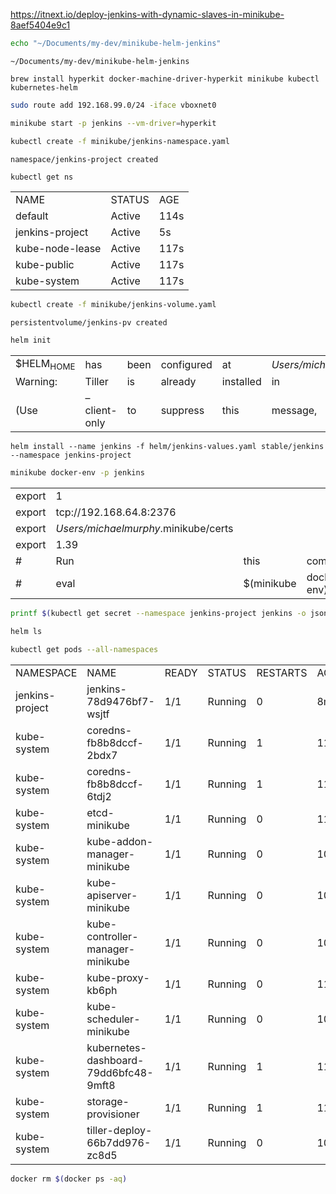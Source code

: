 https://itnext.io/deploy-jenkins-with-dynamic-slaves-in-minikube-8aef5404e9c1

#+NAME: working_directory
#+BEGIN_SRC sh
echo "~/Documents/my-dev/minikube-helm-jenkins"
#+END_SRC

#+RESULTS: working_directory
: ~/Documents/my-dev/minikube-helm-jenkins

#+NAME: install_hyperkit
#+BEGIN_SRC 
brew install hyperkit docker-machine-driver-hyperkit minikube kubectl kubernetes-helm
#+END_SRC

#+NAME fix_vpn
#+BEGIN_SRC sh
sudo route add 192.168.99.0/24 -iface vboxnet0
#+END_SRC

#+NAME start_minikube
#+BEGIN_SRC sh
minikube start -p jenkins --vm-driver=hyperkit
#+END_SRC

#+RESULTS:
| minikube    | v1.1.0      | on    | darwin     | (amd64)        |               |        |         |
| Creating    | hyperkit    | VM    | (CPUs=2,   | Memory=2048MB, | Disk=20000MB) | ...    |         |
| Configuring | environment | for   | Kubernetes | v1.14.2        | on            | Docker | 18.09.6 |
| Pulling     | images      | ...   |            |                |               |        |         |
| Launching   | Kubernetes  | ...   |            |                |               |        |         |
| Verifying:  | apiserver   | proxy | etcd       | scheduler      | controller    | dns    |         |
| Done!       | kubectl     | is    | now        | configured     | to            | use    | jenkins |

#+NAME: create_namespace
#+BEGIN_SRC sh
kubectl create -f minikube/jenkins-namespace.yaml
#+END_SRC

#+RESULTS: create_namespace
: namespace/jenkins-project created

#+NAME: verify_namespace
#+BEGIN_SRC sh
kubectl get ns
#+END_SRC

#+RESULTS: verify_namespace
| NAME            | STATUS | AGE  |
| default         | Active | 114s |
| jenkins-project | Active | 5s   |
| kube-node-lease | Active | 117s |
| kube-public     | Active | 117s |
| kube-system     | Active | 117s |

#+NAME: create_volume
#+BEGIN_SRC sh :dir="~/Documents/my-dev/minikube-helm-jenkins"
kubectl create -f minikube/jenkins-volume.yaml
#+END_SRC

#+RESULTS: create_volume
: persistentvolume/jenkins-pv created

#+NAME: init_helm 
#+BEGIN_SRC sh 
helm init
#+END_SRC

#+RESULTS: init_helm
| $HELM_HOME | has           | been | configured | at        | /Users/michaelmurphy/.helm. |     |           |    |         |        |    |     |         |           |
| Warning:   | Tiller        | is   | already    | installed | in                          | the | cluster.  |    |         |        |    |     |         |           |
| (Use       | --client-only | to   | suppress   | this      | message,                    | or  | --upgrade | to | upgrade | Tiller | to | the | current | version.) |

#+NAME: install_jenkins
#+BEGIN_SRC 
helm install --name jenkins -f helm/jenkins-values.yaml stable/jenkins --namespace jenkins-project
#+END_SRC

#+NAME: get_ip
#+BEGIN_SRC sh
minikube docker-env -p jenkins
#+END_SRC

#+RESULTS: get_ip
| export | 1                                    |            |             |    |           |      |        |
| export | tcp://192.168.64.8:2376              |            |             |    |           |      |        |
| export | /Users/michaelmurphy/.minikube/certs |            |             |    |           |      |        |
| export | 1.39                                 |            |             |    |           |      |        |
| #      | Run                                  | this       | command     | to | configure | your | shell: |
| #      | eval                                 | $(minikube | docker-env) |    |           |      |        |


#+NAME get_jenkins_password
#+BEGIN_SRC sh
printf $(kubectl get secret --namespace jenkins-project jenkins -o jsonpath="{.data.jenkins-admin-password}" | base64 --decode);echo
#+END_SRC

#+RESULTS:
: 

#+NAME: check_helm
#+BEGIN_SRC sh
helm ls
#+END_SRC

#+RESULTS: check_helm

#+NAME: get_pods
#+BEGIN_SRC sh
kubectl get pods --all-namespaces
#+END_SRC

#+RESULTS: get_pods
| NAMESPACE       | NAME                                  | READY | STATUS  | RESTARTS | AGE   |
| jenkins-project | jenkins-78d9476bf7-wsjtf              | 1/1   | Running |        0 | 8m27s |
| kube-system     | coredns-fb8b8dccf-2bdx7               | 1/1   | Running |        1 | 11m   |
| kube-system     | coredns-fb8b8dccf-6tdj2               | 1/1   | Running |        1 | 11m   |
| kube-system     | etcd-minikube                         | 1/1   | Running |        0 | 11m   |
| kube-system     | kube-addon-manager-minikube           | 1/1   | Running |        0 | 10m   |
| kube-system     | kube-apiserver-minikube               | 1/1   | Running |        0 | 10m   |
| kube-system     | kube-controller-manager-minikube      | 1/1   | Running |        0 | 10m   |
| kube-system     | kube-proxy-kb6ph                      | 1/1   | Running |        0 | 11m   |
| kube-system     | kube-scheduler-minikube               | 1/1   | Running |        0 | 10m   |
| kube-system     | kubernetes-dashboard-79dd6bfc48-9mft8 | 1/1   | Running |        1 | 11m   |
| kube-system     | storage-provisioner                   | 1/1   | Running |        1 | 11m   |
| kube-system     | tiller-deploy-66b7dd976-zc8d5         | 1/1   | Running |        0 | 10m   |

#+NAME: delete_all_running_containers
#+BEGIN_SRC sh
docker rm $(docker ps -aq)
#+END_SRC
